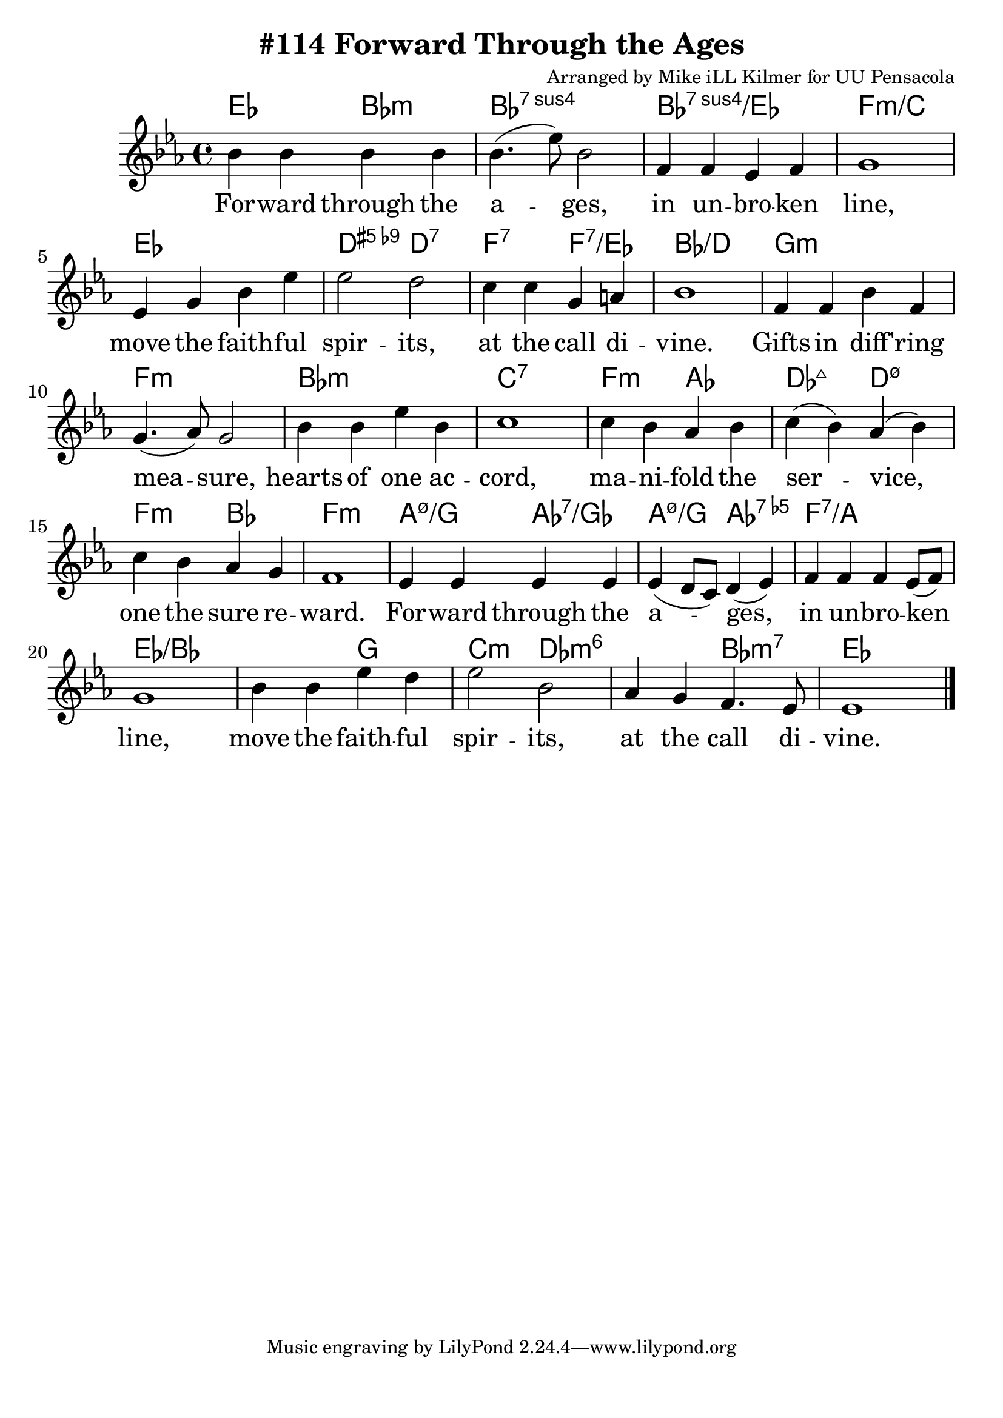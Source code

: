 \version "2.18.2"

\header {
  title = "#114 Forward Through the Ages"
  composer = "Arranged by Mike iLL Kilmer for UU Pensacola"
}

\paper{ print-page-number = ##f bottom-margin = 0.5\in }
melody = \relative c'' {
  \clef treble
  \key ees \major
  \time 4/4
  \set Score.voltaSpannerDuration = #(ly:make-moment 4/4)
  \new Voice = "verse" {
    bes4 bes bes bes | bes4.( ees8) bes2 | f4 f ees f | g1 |
    ees4 g bes ees | ees2 d | c4 c g a | bes1 |
    f4 f bes f | g4.( aes8) g2 | bes4 bes ees bes | c1 |
    c4 bes aes bes | c( bes) aes( bes) | c bes aes g | f1 |
    ees4 ees ees ees | ees( d8 c) d4( ees) | f f f ees8( f) | g1 |
    bes4 bes ees d | ees2 bes | aes4 g f4. ees8 | ees1 \bar "|."
  }
}

verse = \lyricmode {
  For -- ward through the a -- ges, in un -- bro -- ken line,
  move the faith -- ful spir -- its, at the call di -- vine.
  Gifts in diff -- 'ring mea -- sure, hearts of one ac -- cord,
  ma -- ni -- fold the ser -- vice, one the sure re -- ward.
  For -- ward through the a -- ges, in un -- bro -- ken line,
  move the faith -- ful spir -- its, at the call di -- vine.
}

harmonies = \chordmode {
  % Intro
  ees2 bes:m | bes1:sus7 | bes:sus7/ees |  f:m/c |
  ees | d2:5+.9- d:7 | f:7 f:7/ees | bes1:/d |
  g:m | f:m | bes:m | c:7 | f2:m aes | des:maj7 d:m7.5- |
  f:m bes | f1:m |
  a2:m7.5-/g aes:7/ges | a:m7.5-/g aes:7.5- | f1:7/a | ees:/bes | ees2:/bes g | % Forward through the ages...
  c:m des:m6 | des:m6 bes:m7 | ees1 |
}


\score {
  <<
    \new ChordNames {
      \set chordChanges = ##t
      \harmonies
    }
    \new Voice = "one" { \melody }
    \new Lyrics \lyricsto "verse" \verse
  >>
  \layout {
        #(layout-set-staff-size 25)
    }
  \midi { }
}

\markup \fill-line {
  \column {
  ""
  }
}
